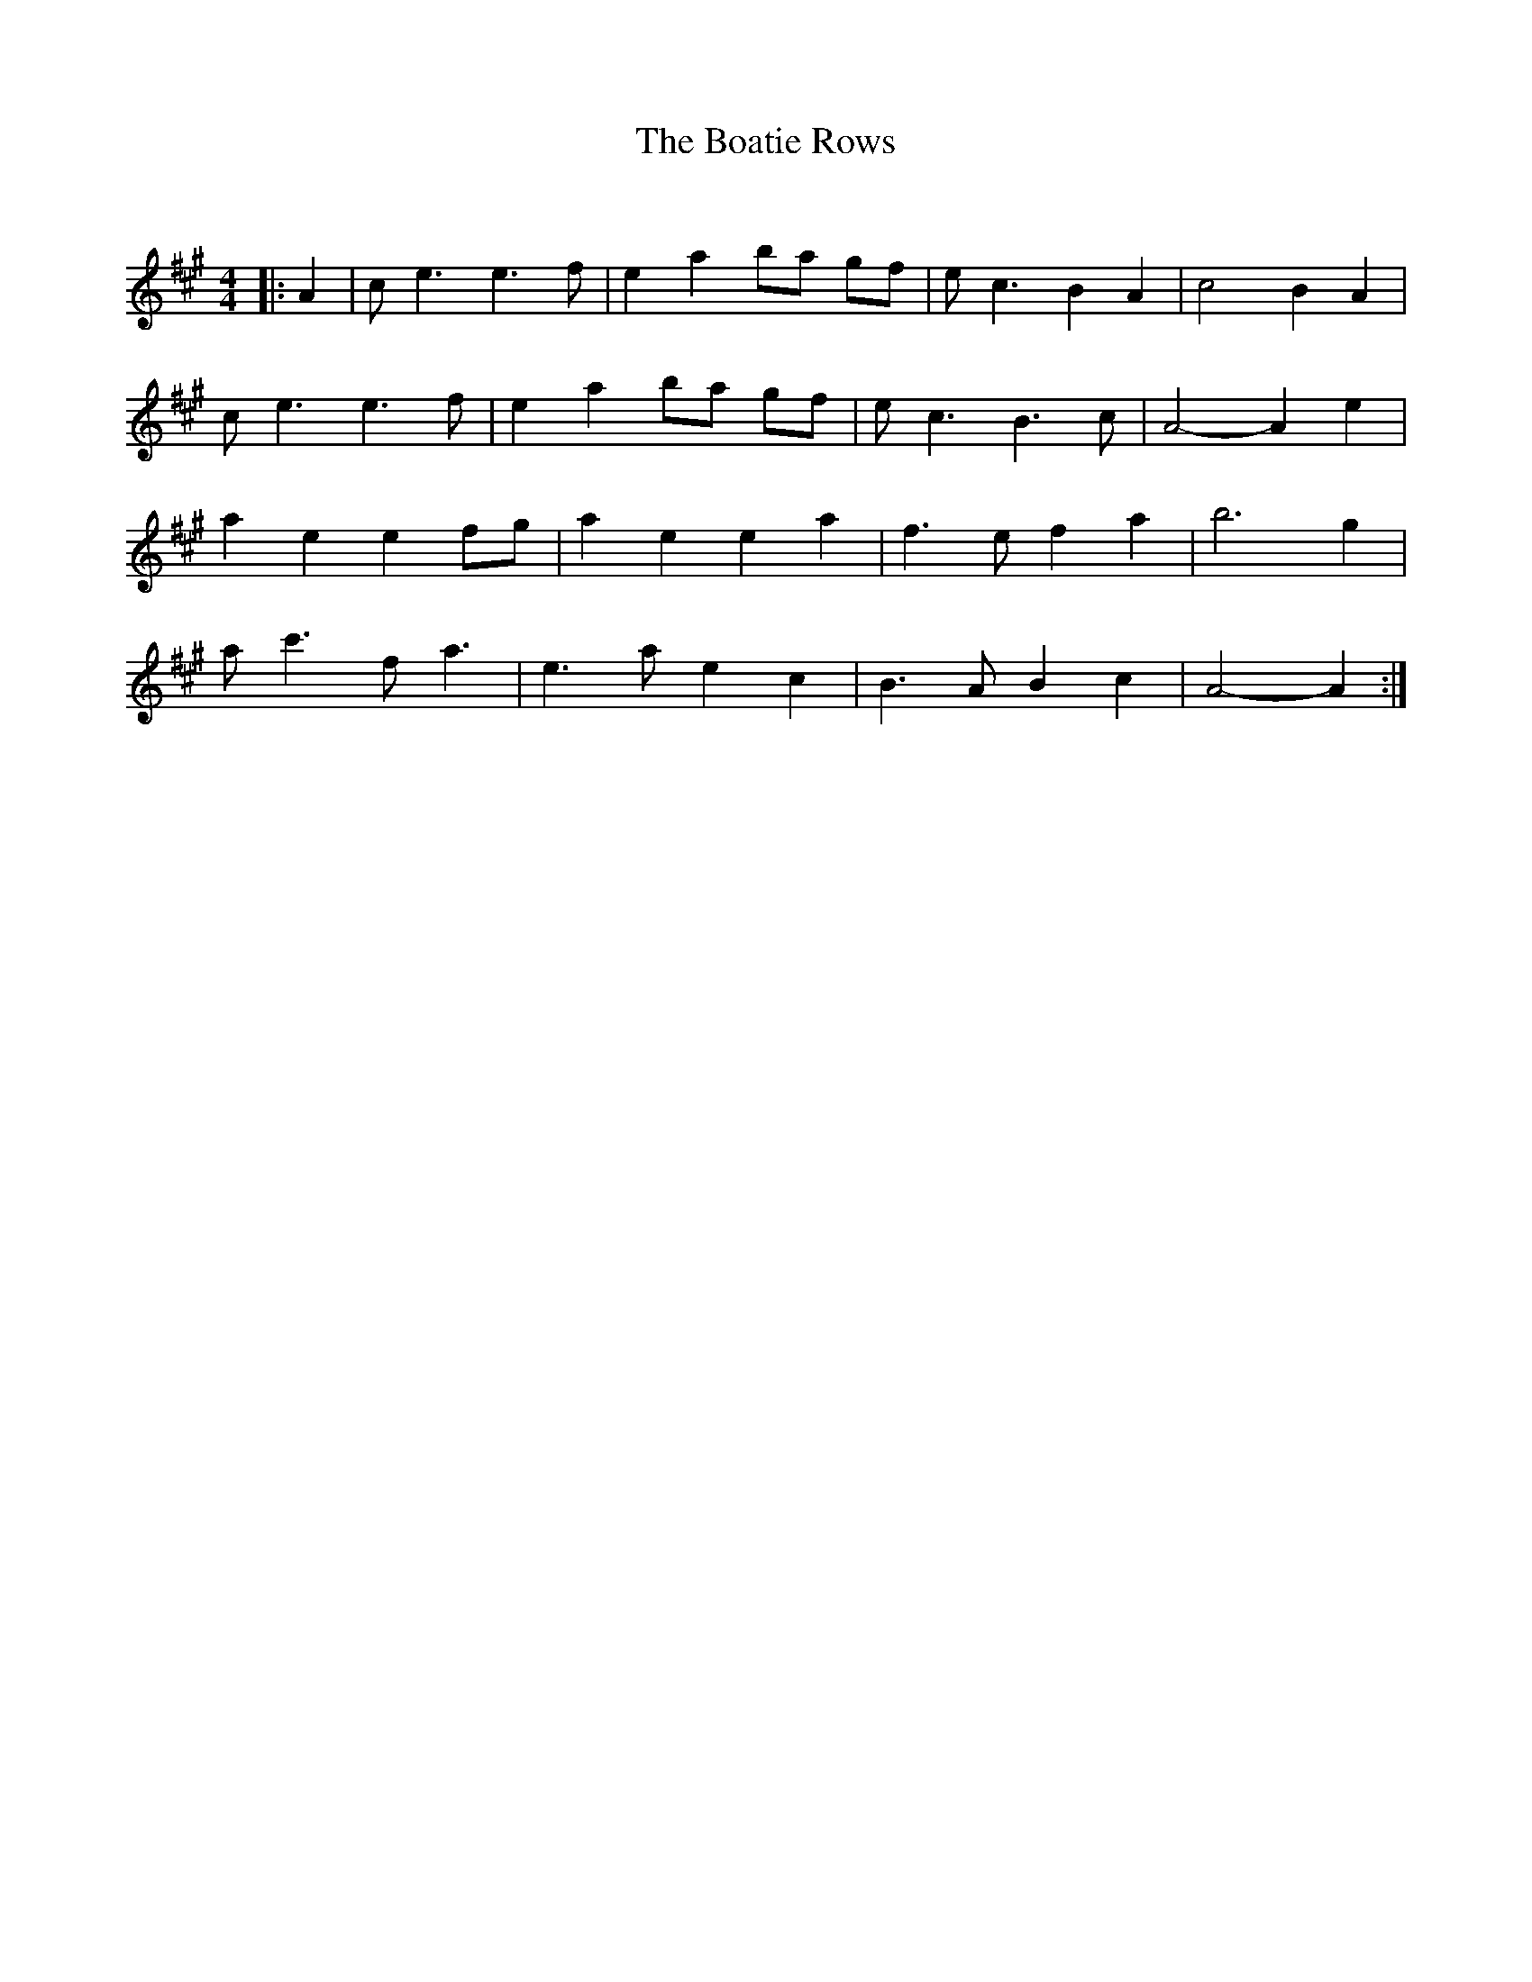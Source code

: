 X:1
T: The Boatie Rows
C:
R:Strathspey
Q:128
K:A
M:4/4
L:1/16
|:A4|c2e6 e6f2|e4a4 b2a2 g2f2|e2c6 B4A4|c8 B4A4|
c2e6 e6f2|e4a4 b2a2 g2f2|e2c6 B6c2|A8-A4e4|
a4e4 e4f2g2|a4e4 e4a4|f6e2 f4a4|b12g4|
a2c'6 f2a6|e6a2 e4c4|B6A2 B4c4|A8-A4:|
